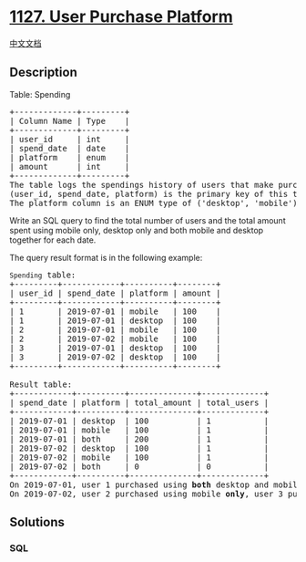 * [[https://leetcode.com/problems/user-purchase-platform][1127. User
Purchase Platform]]
  :PROPERTIES:
  :CUSTOM_ID: user-purchase-platform
  :END:
[[./solution/1100-1199/1127.User Purchase Platform/README.org][中文文档]]

** Description
   :PROPERTIES:
   :CUSTOM_ID: description
   :END:

#+begin_html
  <p>
#+end_html

Table: Spending

#+begin_html
  </p>
#+end_html

#+begin_html
  <pre>
  +-------------+---------+
  | Column Name | Type    |
  +-------------+---------+
  | user_id     | int     |
  | spend_date  | date    |
  | platform    | enum    | 
  | amount      | int     |
  +-------------+---------+
  The table logs the spendings history of users that make purchases from an online shopping website which has a desktop and a mobile application.
  (user_id, spend_date, platform) is the primary key of this table.
  The platform column is an ENUM type of (&#39;desktop&#39;, &#39;mobile&#39;).
  </pre>
#+end_html

#+begin_html
  <p>
#+end_html

Write an SQL query to find the total number of users and the total
amount spent using mobile only, desktop only and both mobile and desktop
together for each date.

#+begin_html
  </p>
#+end_html

#+begin_html
  <p>
#+end_html

The query result format is in the following example:

#+begin_html
  </p>
#+end_html

#+begin_html
  <pre>
  <code>Spending</code> table:
  +---------+------------+----------+--------+
  | user_id | spend_date | platform | amount |
  +---------+------------+----------+--------+
  | 1       | 2019-07-01 | mobile   | 100    |
  | 1       | 2019-07-01 | desktop  | 100    |
  | 2       | 2019-07-01 | mobile   | 100    |
  | 2       | 2019-07-02 | mobile   | 100    |
  | 3       | 2019-07-01 | desktop  | 100    |
  | 3       | 2019-07-02 | desktop  | 100    |
  +---------+------------+----------+--------+

  Result table:
  +------------+----------+--------------+-------------+
  | spend_date | platform | total_amount | total_users |
  +------------+----------+--------------+-------------+
  | 2019-07-01 | desktop  | 100          | 1           |
  | 2019-07-01 | mobile   | 100          | 1           |
  | 2019-07-01 | both     | 200          | 1           |
  | 2019-07-02 | desktop  | 100          | 1           |
  | 2019-07-02 | mobile   | 100          | 1           |
  | 2019-07-02 | both     | 0            | 0           |
  +------------+----------+--------------+-------------+ 
  On 2019-07-01, user 1 purchased using <strong>both</strong> desktop and mobile, user 2 purchased using mobile <strong>only</strong> and user 3 purchased using desktop <strong>only</strong>.
  On 2019-07-02, user 2 purchased using mobile <strong>only</strong>, user 3 purchased using desktop <strong>only</strong> and no one purchased using <strong>both</strong> platforms.</pre>
#+end_html

** Solutions
   :PROPERTIES:
   :CUSTOM_ID: solutions
   :END:

#+begin_html
  <!-- tabs:start -->
#+end_html

*** *SQL*
    :PROPERTIES:
    :CUSTOM_ID: sql
    :END:
#+begin_src sql
#+end_src

#+begin_html
  <!-- tabs:end -->
#+end_html
